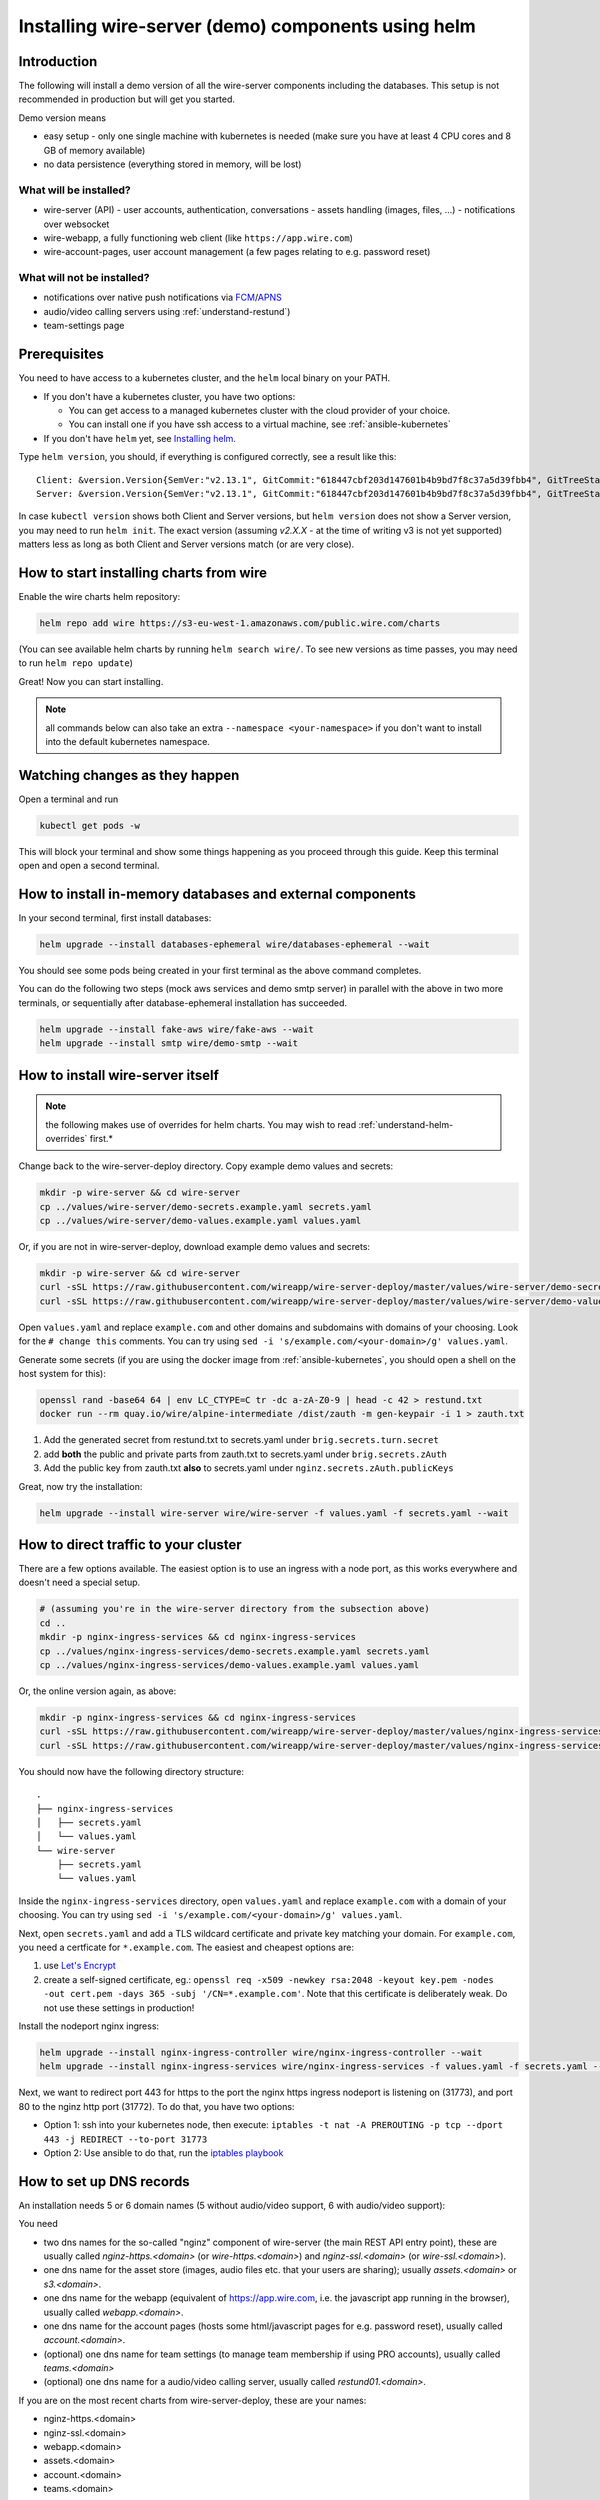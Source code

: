 .. _helm:

Installing wire-server (demo) components using helm
======================================================

Introduction
-----------------

The following will install a demo version of all the wire-server components including the databases. This setup is not recommended in production but will get you started.

Demo version means

* easy setup - only one single machine with kubernetes is needed (make sure you have at least 4 CPU cores and 8 GB of memory available)
* no data persistence (everything stored in memory, will be lost)

What will be installed?
^^^^^^^^^^^^^^^^^^^^^^^^^^^^^^

-  wire-server (API)
   -  user accounts, authentication, conversations
   -  assets handling (images, files, ...)
   -  notifications over websocket

-  wire-webapp, a fully functioning web client (like ``https://app.wire.com``)
-  wire-account-pages, user account management (a few pages relating to e.g. password reset)

What will not be installed?
^^^^^^^^^^^^^^^^^^^^^^^^^^^^^^

-  notifications over native push notifications via `FCM <https://firebase.google.com/docs/cloud-messaging/>`__/`APNS <https://developer.apple.com/notifications/>`__
-  audio/video calling servers using :ref:`understand-restund`)
-  team-settings page

Prerequisites
--------------------------------

You need to have access to a kubernetes cluster, and the ``helm`` local binary on your PATH.

* If you don't have a kubernetes cluster, you have two options:

  * You can get access to a managed kubernetes cluster with the cloud provider of your choice.
  * You can install one if you have ssh access to a virtual machine, see :ref:`ansible-kubernetes`

* If you don't have ``helm`` yet, see `Installing helm <https://helm.sh/docs/using_helm/#installing-helm>`__.

Type ``helm version``, you should, if everything is configured correctly, see a result like this:

::

    Client: &version.Version{SemVer:"v2.13.1", GitCommit:"618447cbf203d147601b4b9bd7f8c37a5d39fbb4", GitTreeState:"clean"}
    Server: &version.Version{SemVer:"v2.13.1", GitCommit:"618447cbf203d147601b4b9bd7f8c37a5d39fbb4", GitTreeState:"clean"}


In case ``kubectl version`` shows both Client and Server versions, but ``helm version`` does not show a Server version, you may need to run ``helm init``. The exact version (assuming `v2.X.X` - at the time of writing v3 is not yet supported) matters less as long as both Client and Server versions match (or are very close).

How to start installing charts from wire
--------------------------------------------------

Enable the wire charts helm repository:

.. code:: shell

   helm repo add wire https://s3-eu-west-1.amazonaws.com/public.wire.com/charts

(You can see available helm charts by running ``helm search wire/``. To see
new versions as time passes, you may need to run ``helm repo update``)

Great! Now you can start installing.

.. note::

    all commands below can also take an extra ``--namespace <your-namespace>`` if you don't want to install into the default kubernetes namespace.

Watching changes as they happen
--------------------------------------------------

Open a terminal and run

.. code:: shell

    kubectl get pods -w

This will block your terminal and show some things happening as you proceed through this guide. Keep this terminal open and open a second terminal.

How to install in-memory databases and external components
--------------------------------------------------------------

In your second terminal, first install databases:

.. code:: shell

   helm upgrade --install databases-ephemeral wire/databases-ephemeral --wait

You should see some pods being created in your first terminal as the above command completes.

You can do the following two steps (mock aws services and demo smtp
server) in parallel with the above in two more terminals, or
sequentially after database-ephemeral installation has succeeded.

.. code:: shell

   helm upgrade --install fake-aws wire/fake-aws --wait
   helm upgrade --install smtp wire/demo-smtp --wait

How to install wire-server itself
---------------------------------------

.. note::

    the following makes use of overrides for helm charts. You may wish to read :ref:`understand-helm-overrides` first.*


Change back to the wire-server-deploy directory.  Copy example demo values and secrets:

.. code:: shell

   mkdir -p wire-server && cd wire-server
   cp ../values/wire-server/demo-secrets.example.yaml secrets.yaml
   cp ../values/wire-server/demo-values.example.yaml values.yaml

Or, if you are not in wire-server-deploy, download example demo values and secrets:

.. code:: shell

   mkdir -p wire-server && cd wire-server
   curl -sSL https://raw.githubusercontent.com/wireapp/wire-server-deploy/master/values/wire-server/demo-secrets.example.yaml > secrets.yaml
   curl -sSL https://raw.githubusercontent.com/wireapp/wire-server-deploy/master/values/wire-server/demo-values.example.yaml > values.yaml

Open ``values.yaml`` and replace ``example.com`` and other domains and subdomains with domains of your choosing. Look for the ``# change this`` comments. You can try using ``sed -i 's/example.com/<your-domain>/g' values.yaml``.

Generate some secrets (if you are using the docker image from :ref:`ansible-kubernetes`, you should open a shell on the host system for this):

.. code:: shell

  openssl rand -base64 64 | env LC_CTYPE=C tr -dc a-zA-Z0-9 | head -c 42 > restund.txt
  docker run --rm quay.io/wire/alpine-intermediate /dist/zauth -m gen-keypair -i 1 > zauth.txt

1. Add the generated secret from restund.txt to secrets.yaml under ``brig.secrets.turn.secret``
2. add **both** the public and private parts from zauth.txt to secrets.yaml under ``brig.secrets.zAuth``
3. Add the public key from zauth.txt **also** to secrets.yaml under ``nginz.secrets.zAuth.publicKeys``

Great, now try the installation:

.. code:: shell

   helm upgrade --install wire-server wire/wire-server -f values.yaml -f secrets.yaml --wait


How to direct traffic to your cluster
------------------------------------------

There are a few options available. The easiest option is to use an ingress with a node port, as this works everywhere and doesn't need a special setup.

.. code:: shell

   # (assuming you're in the wire-server directory from the subsection above)
   cd ..
   mkdir -p nginx-ingress-services && cd nginx-ingress-services
   cp ../values/nginx-ingress-services/demo-secrets.example.yaml secrets.yaml
   cp ../values/nginx-ingress-services/demo-values.example.yaml values.yaml

Or, the online version again, as above:

.. code:: shell

   mkdir -p nginx-ingress-services && cd nginx-ingress-services
   curl -sSL https://raw.githubusercontent.com/wireapp/wire-server-deploy/master/values/nginx-ingress-services/demo-secrets.example.yaml > secrets.yaml
   curl -sSL https://raw.githubusercontent.com/wireapp/wire-server-deploy/master/values/nginx-ingress-services/demo-values.example.yaml > values.yaml

You should now have the following directory structure:

::

  .
  ├── nginx-ingress-services
  │   ├── secrets.yaml
  │   └── values.yaml
  └── wire-server
      ├── secrets.yaml
      └── values.yaml

Inside the ``nginx-ingress-services`` directory, open ``values.yaml`` and replace ``example.com`` with a domain of your choosing. You can try using ``sed -i 's/example.com/<your-domain>/g' values.yaml``.

Next, open ``secrets.yaml`` and add a TLS wildcard certificate and private key matching your domain. For ``example.com``, you need a certficate for ``*.example.com``. The easiest and cheapest options are:

1. use `Let's Encrypt <https://letsencrypt.org/getting-started/>`__
2. create a self-signed certificate, eg.:
   ``openssl req -x509 -newkey rsa:2048 -keyout key.pem -nodes -out cert.pem -days 365 -subj '/CN=*.example.com'``.
   Note that this certificate is deliberately
   weak.  Do not use these settings in production!

Install the nodeport nginx ingress:

.. code:: shell

   helm upgrade --install nginx-ingress-controller wire/nginx-ingress-controller --wait
   helm upgrade --install nginx-ingress-services wire/nginx-ingress-services -f values.yaml -f secrets.yaml --wait

Next, we want to redirect port 443 for https to the port the nginx https ingress nodeport is listening on (31773), and port 80 to the nginz http port (31772). To do that, you have two options:

* Option 1: ssh into your kubernetes node, then execute: ``iptables -t nat -A PREROUTING -p tcp --dport 443 -j REDIRECT --to-port 31773``
* Option 2: Use ansible to do that, run the `iptables playbook <https://github.com/wireapp/wire-server-deploy/blob/master/ansible/iptables.yml>`__

How to set up DNS records
----------------------------

An installation needs 5 or 6 domain names (5 without audio/video support, 6 with audio/video support):

You need

* two dns names for the so-called "nginz" component of wire-server (the main REST API entry point), these are usually called `nginz-https.<domain>` (or `wire-https.<domain>`) and `nginz-ssl.<domain>` (or `wire-ssl.<domain>`).
* one dns name for the asset store (images, audio files etc. that your users are sharing); usually `assets.<domain>` or `s3.<domain>`.
* one dns name for the webapp (equivalent of https://app.wire.com, i.e. the javascript app running in the browser), usually called `webapp.<domain>`.
* one dns name for the account pages (hosts some html/javascript pages for e.g. password reset), usually called `account.<domain>`.
* (optional) one dns name for team settings (to manage team membership if using PRO accounts), usually called `teams.<domain>`
* (optional) one dns name for a audio/video calling server, usually called `restund01.<domain>`.

If you are on the most recent charts from wire-server-deploy, these are your names:

* nginz-https.<domain>
* nginz-ssl.<domain>
* webapp.<domain>
* assets.<domain>
* account.<domain>
* teams.<domain>

(Yes, they all need to point to the same IP address - this is necessary for the nginx ingress to know how to do internal routing based on virtual hosting.)

You may be happy with skipping the DNS setup and just make sure that the ``/etc/hosts`` on your client machine points all the above names to the right IP address:

::

   1.2.3.4 nginz-https.<domain> nginz-ssl.<domain> assets.<domain> webapp.<domain> teams.<domain> account.<domain>


Trying things out
---------------------------

At this point, with a bit of luck, everything should be working (if not, see :ref:`helm_troubleshooting`)

Can you reach the nginz server?

::

    curl -i https://nginz-https.<domain>/status

You should get a 200 return code

::

    HTTP/1.1 200 OK
    Content-Type: text/plain
    Date: ...
    Server: nginx
    Content-Length: 0

Can you access the webapp? Open https://webapp.<your-domain> in your browser (Firefox/Chrome/Safari only)

.. _helm_troubleshooting:

Troubleshooting
--------------------

Which version am I on?
^^^^^^^^^^^^^^^^^^^^^^^^^^^^^^

There are multiple artifacts which combine to form a running wire-server
deployment; these include:

-  docker images for each service
-  kubernetes configs for each deployment (from helm charts)
-  configuration maps for each deployment (from helm charts)

If you wish to get some information regarding the code currently running
on your cluster you can run the following from ``wire-server-deploy`` (if you don't have wire-server-deploy, ``git clone https://github.com/wireapp/wire-server-deploy && cd wire-server-deploy`` first)::

   ./bin/deployment-info.sh <namespace> <deployment-name (e.g. brig)>

Example run:

::

   ./deployment-info.sh demo brig
   docker_image:               quay.io/wire/brig:2.50.319
   chart_version:              wire-server-0.24.9
   wire_server_commit:         8ec8b7ce2e5a184233aa9361efa86351c109c134
   wire_server_link:           https://github.com/wireapp/wire-server/releases/tag/image/2.50.319
   wire_server_deploy_commit:  01e0f261ca8163e63860f8b2af6d4ae329a32c14
   wire_server_deploy_link:    https://github.com/wireapp/wire-server-deploy/releases/tag/chart/wire-server-0.24.9

Note you'll need ``kubectl``, ``git`` and ``helm`` installed

It will output the running docker image; the corresponding wire-server
commit hash (and link) and the wire-server helm chart version which is
running. This will be helpful for any support requests.

Helm install / upgrade failed
^^^^^^^^^^^^^^^^^^^^^^^^^^^^^^

Usually, you want to run::

    kubectl get pods --all-namespaces

And look for any pods that are not ``Running``. Then you can::

    kubectl --namespace <namespace> logs <name-of-pod>

and/or::

    kubectl --namespace <namespace> describe <name-of-pod>

to know more.

As long as nobody is using your cluster yet, you can safely delete and re-create a specific helm release (list releases with ``helm list --all``). Example delete the ``wire-server`` helm release:

.. code:: shell

    helm delete --purge wire-server

It doesn't work, but my problem isn't listed here. Help!
^^^^^^^^^^^^^^^^^^^^^^^^^^^^^^^^^^^^^^^^^^^^^^^^^^^^^^^^^^^

Feel free to open a github issue or pull request `here <https://github.com/wireapp/wire-docs>`_ and we'll try to improve the documentation.
